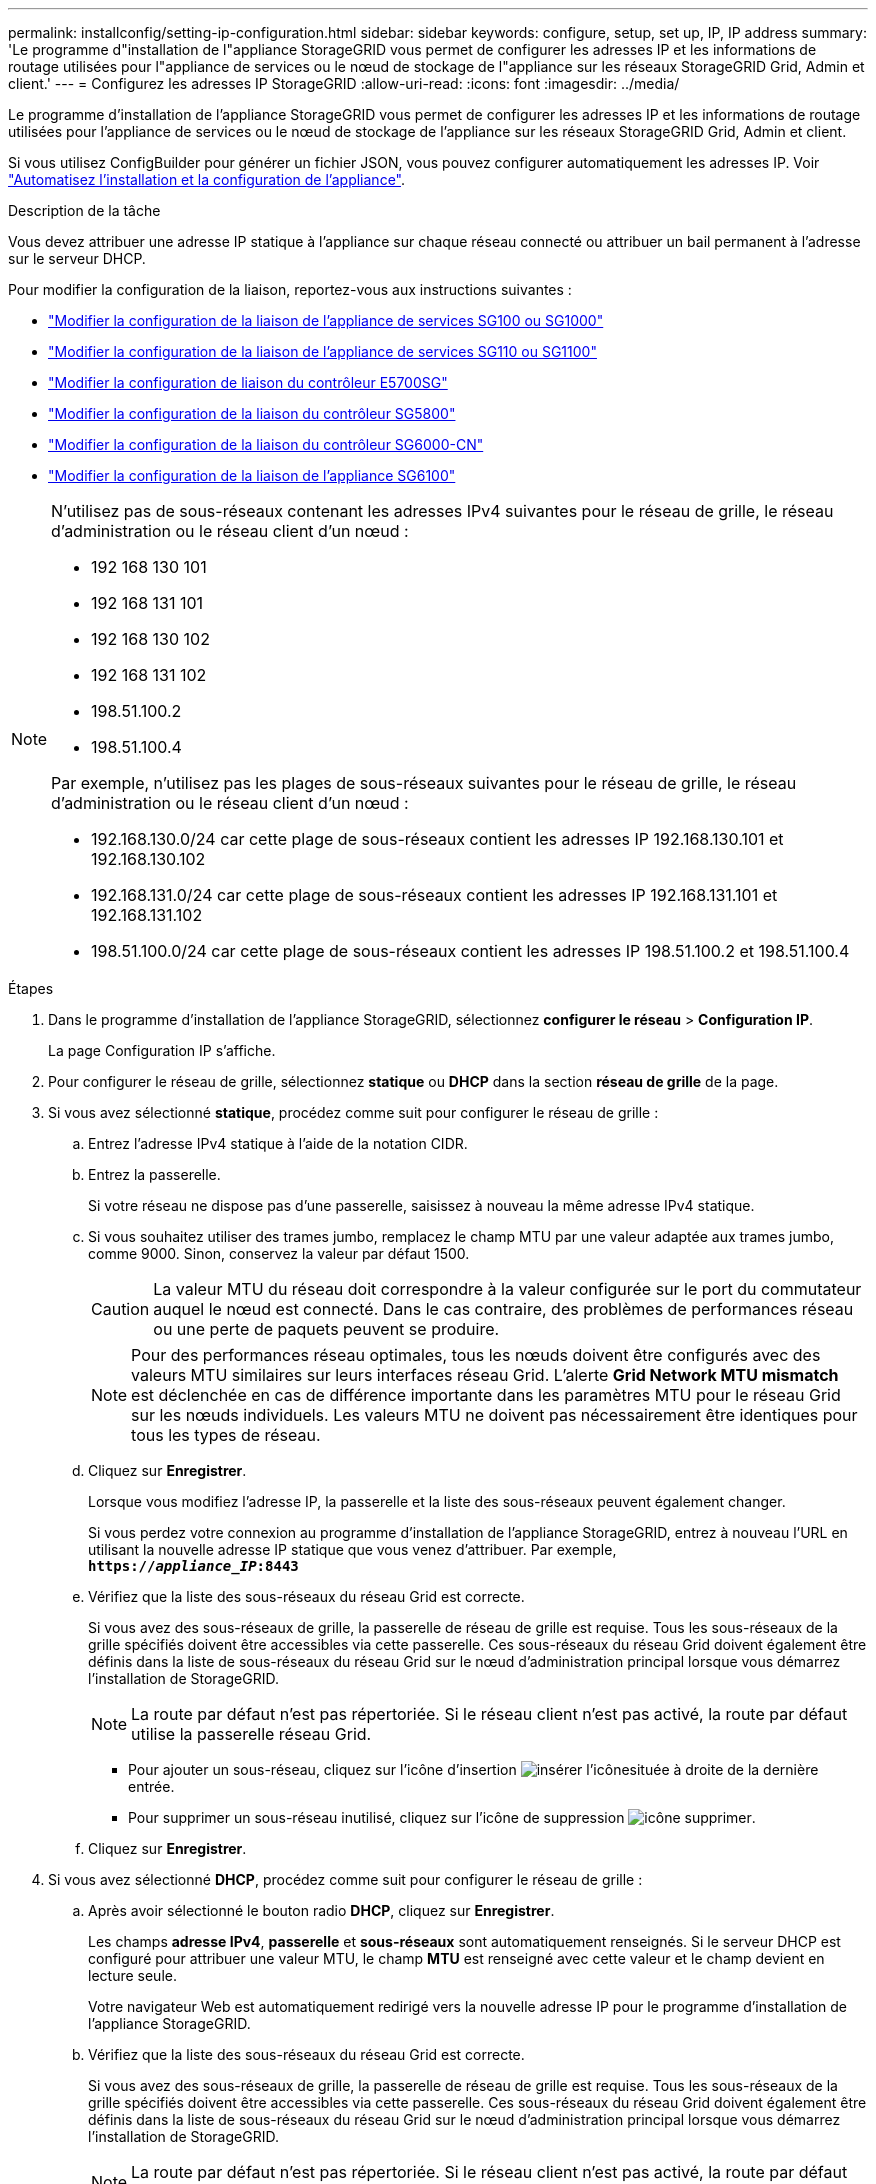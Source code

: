 ---
permalink: installconfig/setting-ip-configuration.html 
sidebar: sidebar 
keywords: configure, setup, set up, IP, IP address 
summary: 'Le programme d"installation de l"appliance StorageGRID vous permet de configurer les adresses IP et les informations de routage utilisées pour l"appliance de services ou le nœud de stockage de l"appliance sur les réseaux StorageGRID Grid, Admin et client.' 
---
= Configurez les adresses IP StorageGRID
:allow-uri-read: 
:icons: font
:imagesdir: ../media/


[role="lead"]
Le programme d'installation de l'appliance StorageGRID vous permet de configurer les adresses IP et les informations de routage utilisées pour l'appliance de services ou le nœud de stockage de l'appliance sur les réseaux StorageGRID Grid, Admin et client.

Si vous utilisez ConfigBuilder pour générer un fichier JSON, vous pouvez configurer automatiquement les adresses IP. Voir link:automating-appliance-installation-and-configuration.html["Automatisez l'installation et la configuration de l'appliance"].

.Description de la tâche
Vous devez attribuer une adresse IP statique à l'appliance sur chaque réseau connecté ou attribuer un bail permanent à l'adresse sur le serveur DHCP.

Pour modifier la configuration de la liaison, reportez-vous aux instructions suivantes :

* link:../sg100-1000/changing-link-configuration-of-services-appliance.html["Modifier la configuration de la liaison de l'appliance de services SG100 ou SG1000"]
* link:../sg110-1100/changing-link-configuration-of-sg110-and-sg1100-appliance.html["Modifier la configuration de la liaison de l'appliance de services SG110 ou SG1100"]
* link:../sg5700/changing-link-configuration-of-e5700sg-controller.html["Modifier la configuration de liaison du contrôleur E5700SG"]
* link:../sg5800/changing-link-configuration-of-sg5800-controller.html["Modifier la configuration de la liaison du contrôleur SG5800"]
* link:../sg6000/changing-link-configuration-of-sg6000-cn-controller.html["Modifier la configuration de la liaison du contrôleur SG6000-CN"]
* link:../sg6100/changing-link-configuration-of-sgf6112-appliance.html["Modifier la configuration de la liaison de l'appliance SG6100"]


[NOTE]
====
N'utilisez pas de sous-réseaux contenant les adresses IPv4 suivantes pour le réseau de grille, le réseau d'administration ou le réseau client d'un nœud :

* 192 168 130 101
* 192 168 131 101
* 192 168 130 102
* 192 168 131 102
* 198.51.100.2
* 198.51.100.4


Par exemple, n'utilisez pas les plages de sous-réseaux suivantes pour le réseau de grille, le réseau d'administration ou le réseau client d'un nœud :

* 192.168.130.0/24 car cette plage de sous-réseaux contient les adresses IP 192.168.130.101 et 192.168.130.102
* 192.168.131.0/24 car cette plage de sous-réseaux contient les adresses IP 192.168.131.101 et 192.168.131.102
* 198.51.100.0/24 car cette plage de sous-réseaux contient les adresses IP 198.51.100.2 et 198.51.100.4


====
.Étapes
. Dans le programme d'installation de l'appliance StorageGRID, sélectionnez *configurer le réseau* > *Configuration IP*.
+
La page Configuration IP s'affiche.

. Pour configurer le réseau de grille, sélectionnez *statique* ou *DHCP* dans la section *réseau de grille* de la page.
. Si vous avez sélectionné *statique*, procédez comme suit pour configurer le réseau de grille :
+
.. Entrez l'adresse IPv4 statique à l'aide de la notation CIDR.
.. Entrez la passerelle.
+
Si votre réseau ne dispose pas d'une passerelle, saisissez à nouveau la même adresse IPv4 statique.

.. Si vous souhaitez utiliser des trames jumbo, remplacez le champ MTU par une valeur adaptée aux trames jumbo, comme 9000. Sinon, conservez la valeur par défaut 1500.
+

CAUTION: La valeur MTU du réseau doit correspondre à la valeur configurée sur le port du commutateur auquel le nœud est connecté. Dans le cas contraire, des problèmes de performances réseau ou une perte de paquets peuvent se produire.

+

NOTE: Pour des performances réseau optimales, tous les nœuds doivent être configurés avec des valeurs MTU similaires sur leurs interfaces réseau Grid. L'alerte *Grid Network MTU mismatch* est déclenchée en cas de différence importante dans les paramètres MTU pour le réseau Grid sur les nœuds individuels. Les valeurs MTU ne doivent pas nécessairement être identiques pour tous les types de réseau.

.. Cliquez sur *Enregistrer*.
+
Lorsque vous modifiez l'adresse IP, la passerelle et la liste des sous-réseaux peuvent également changer.

+
Si vous perdez votre connexion au programme d'installation de l'appliance StorageGRID, entrez à nouveau l'URL en utilisant la nouvelle adresse IP statique que vous venez d'attribuer. Par exemple, +
`*https://_appliance_IP_:8443*`

.. Vérifiez que la liste des sous-réseaux du réseau Grid est correcte.
+
Si vous avez des sous-réseaux de grille, la passerelle de réseau de grille est requise. Tous les sous-réseaux de la grille spécifiés doivent être accessibles via cette passerelle. Ces sous-réseaux du réseau Grid doivent également être définis dans la liste de sous-réseaux du réseau Grid sur le nœud d'administration principal lorsque vous démarrez l'installation de StorageGRID.

+

NOTE: La route par défaut n'est pas répertoriée. Si le réseau client n'est pas activé, la route par défaut utilise la passerelle réseau Grid.

+
*** Pour ajouter un sous-réseau, cliquez sur l'icône d'insertion image:../media/icon_plus_sign_black_on_white.gif["insérer l'icône"]située à droite de la dernière entrée.
*** Pour supprimer un sous-réseau inutilisé, cliquez sur l'icône de suppression image:../media/icon_nms_delete_new.gif["icône supprimer"].


.. Cliquez sur *Enregistrer*.


. Si vous avez sélectionné *DHCP*, procédez comme suit pour configurer le réseau de grille :
+
.. Après avoir sélectionné le bouton radio *DHCP*, cliquez sur *Enregistrer*.
+
Les champs *adresse IPv4*, *passerelle* et *sous-réseaux* sont automatiquement renseignés. Si le serveur DHCP est configuré pour attribuer une valeur MTU, le champ *MTU* est renseigné avec cette valeur et le champ devient en lecture seule.

+
Votre navigateur Web est automatiquement redirigé vers la nouvelle adresse IP pour le programme d'installation de l'appliance StorageGRID.

.. Vérifiez que la liste des sous-réseaux du réseau Grid est correcte.
+
Si vous avez des sous-réseaux de grille, la passerelle de réseau de grille est requise. Tous les sous-réseaux de la grille spécifiés doivent être accessibles via cette passerelle. Ces sous-réseaux du réseau Grid doivent également être définis dans la liste de sous-réseaux du réseau Grid sur le nœud d'administration principal lorsque vous démarrez l'installation de StorageGRID.

+

NOTE: La route par défaut n'est pas répertoriée. Si le réseau client n'est pas activé, la route par défaut utilise la passerelle réseau Grid.

+
*** Pour ajouter un sous-réseau, cliquez sur l'icône d'insertion image:../media/icon_plus_sign_black_on_white.gif["insérer l'icône"]située à droite de la dernière entrée.
*** Pour supprimer un sous-réseau inutilisé, cliquez sur l'icône de suppression image:../media/icon_nms_delete_new.gif["icône supprimer"].


.. Si vous souhaitez utiliser des trames jumbo, remplacez le champ MTU par une valeur adaptée aux trames jumbo, comme 9000. Sinon, conservez la valeur par défaut 1500.
+

CAUTION: La valeur MTU du réseau doit correspondre à la valeur configurée sur le port du commutateur auquel le nœud est connecté. Dans le cas contraire, des problèmes de performances réseau ou une perte de paquets peuvent se produire.

+

NOTE: Pour des performances réseau optimales, tous les nœuds doivent être configurés avec des valeurs MTU similaires sur leurs interfaces réseau Grid. L'alerte *Grid Network MTU mismatch* est déclenchée en cas de différence importante dans les paramètres MTU pour le réseau Grid sur les nœuds individuels. Les valeurs MTU ne doivent pas nécessairement être identiques pour tous les types de réseau.

.. Cliquez sur *Enregistrer*.


. Pour configurer le réseau d'administration, sélectionnez *statique* ou *DHCP* dans la section *réseau d'administration* de la page.
+

NOTE: Pour configurer le réseau d'administration, activez le réseau d'administration sur la page Configuration de la liaison.

+
image::../media/admin_network_static.png[IP du réseau d'administration]

. Si vous avez sélectionné *statique*, procédez comme suit pour configurer le réseau d'administration :
+
.. Saisissez l'adresse IPv4 statique, en utilisant la notation CIDR, pour le port de gestion 1 de l'appliance.
+
Le port de gestion 1 se trouve à gauche des deux ports RJ45 1 GbE situés à l'extrémité droite de l'appliance.

.. Entrez la passerelle.
+
Si votre réseau ne dispose pas d'une passerelle, saisissez à nouveau la même adresse IPv4 statique.

.. Si vous souhaitez utiliser des trames jumbo, remplacez le champ MTU par une valeur adaptée aux trames jumbo, comme 9000. Sinon, conservez la valeur par défaut 1500.
+

CAUTION: La valeur MTU du réseau doit correspondre à la valeur configurée sur le port du commutateur auquel le nœud est connecté. Dans le cas contraire, des problèmes de performances réseau ou une perte de paquets peuvent se produire.

.. Cliquez sur *Enregistrer*.
+
Lorsque vous modifiez l'adresse IP, la passerelle et la liste des sous-réseaux peuvent également changer.

+
Si vous perdez votre connexion au programme d'installation de l'appliance StorageGRID, entrez à nouveau l'URL en utilisant la nouvelle adresse IP statique que vous venez d'attribuer. Par exemple, +
`*https://_appliance_:8443*`

.. Vérifiez que la liste des sous-réseaux du réseau Admin est correcte.
+
Vous devez vérifier que tous les sous-réseaux peuvent être atteints à l'aide de la passerelle fournie.

+

NOTE: La route par défaut ne peut pas être établie pour utiliser la passerelle réseau Admin.

+
*** Pour ajouter un sous-réseau, cliquez sur l'icône d'insertion image:../media/icon_plus_sign_black_on_white.gif["insérer l'icône"]située à droite de la dernière entrée.
*** Pour supprimer un sous-réseau inutilisé, cliquez sur l'icône de suppression image:../media/icon_nms_delete_new.gif["icône supprimer"].


.. Cliquez sur *Enregistrer*.


. Si vous avez sélectionné *DHCP*, procédez comme suit pour configurer le réseau d'administration :
+
.. Après avoir sélectionné le bouton radio *DHCP*, cliquez sur *Enregistrer*.
+
Les champs *adresse IPv4*, *passerelle* et *sous-réseaux* sont automatiquement renseignés. Si le serveur DHCP est configuré pour attribuer une valeur MTU, le champ *MTU* est renseigné avec cette valeur et le champ devient en lecture seule.

+
Votre navigateur Web est automatiquement redirigé vers la nouvelle adresse IP pour le programme d'installation de l'appliance StorageGRID.

.. Vérifiez que la liste des sous-réseaux du réseau Admin est correcte.
+
Vous devez vérifier que tous les sous-réseaux peuvent être atteints à l'aide de la passerelle fournie.

+

NOTE: La route par défaut ne peut pas être établie pour utiliser la passerelle réseau Admin.

+
*** Pour ajouter un sous-réseau, cliquez sur l'icône d'insertion image:../media/icon_plus_sign_black_on_white.gif["insérer l'icône"]située à droite de la dernière entrée.
*** Pour supprimer un sous-réseau inutilisé, cliquez sur l'icône de suppression image:../media/icon_nms_delete_new.gif["icône supprimer"].


.. Si vous souhaitez utiliser des trames jumbo, remplacez le champ MTU par une valeur adaptée aux trames jumbo, comme 9000. Sinon, conservez la valeur par défaut 1500.
+

CAUTION: La valeur MTU du réseau doit correspondre à la valeur configurée sur le port du commutateur auquel le nœud est connecté. Dans le cas contraire, des problèmes de performances réseau ou une perte de paquets peuvent se produire.

.. Cliquez sur *Enregistrer*.


. Pour configurer le réseau client, sélectionnez *statique* ou *DHCP* dans la section *réseau client* de la page.
+

NOTE: Pour configurer le réseau client, activez le réseau client sur la page Configuration de la liaison.

+
image::../media/client_network_static.png[IP du réseau client]

. Si vous avez sélectionné *statique*, procédez comme suit pour configurer le réseau client :
+
.. Entrez l'adresse IPv4 statique à l'aide de la notation CIDR.
.. Cliquez sur *Enregistrer*.
.. Vérifiez que l'adresse IP de la passerelle du réseau client est correcte.
+

NOTE: Si le réseau client est activé, la route par défaut s'affiche. La route par défaut utilise la passerelle réseau client et ne peut pas être déplacée vers une autre interface lorsque le réseau client est activé.

.. Si vous souhaitez utiliser des trames jumbo, remplacez le champ MTU par une valeur adaptée aux trames jumbo, comme 9000. Sinon, conservez la valeur par défaut 1500.
+

CAUTION: La valeur MTU du réseau doit correspondre à la valeur configurée sur le port du commutateur auquel le nœud est connecté. Dans le cas contraire, des problèmes de performances réseau ou une perte de paquets peuvent se produire.

.. Cliquez sur *Enregistrer*.


. Si vous avez sélectionné *DHCP*, procédez comme suit pour configurer le réseau client :
+
.. Après avoir sélectionné le bouton radio *DHCP*, cliquez sur *Enregistrer*.
+
Les champs *adresse IPv4* et *passerelle* sont automatiquement renseignés. Si le serveur DHCP est configuré pour attribuer une valeur MTU, le champ *MTU* est renseigné avec cette valeur et le champ devient en lecture seule.

+
Votre navigateur Web est automatiquement redirigé vers la nouvelle adresse IP pour le programme d'installation de l'appliance StorageGRID.

.. Vérifiez que la passerelle est correcte.
+

NOTE: Si le réseau client est activé, la route par défaut s'affiche. La route par défaut utilise la passerelle réseau client et ne peut pas être déplacée vers une autre interface lorsque le réseau client est activé.

.. Si vous souhaitez utiliser des trames jumbo, remplacez le champ MTU par une valeur adaptée aux trames jumbo, comme 9000. Sinon, conservez la valeur par défaut 1500.
+

CAUTION: La valeur MTU du réseau doit correspondre à la valeur configurée sur le port du commutateur auquel le nœud est connecté. Dans le cas contraire, des problèmes de performances réseau ou une perte de paquets peuvent se produire.




